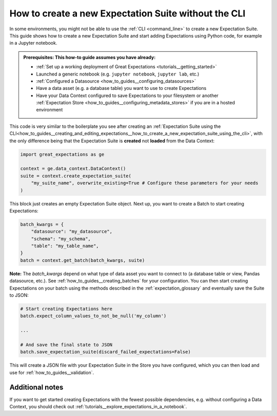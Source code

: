 .. _how_to_guides__creating_and_editing_expectations__how_to_create_a_new_expectation_suite_without_the_cli:

How to create a new Expectation Suite without the CLI
***************************************************

In some environments, you might not be able to use the :ref:`CLI <command_line>` to create a new Expectation Suite. This guide shows how to create a new Expectation Suite and start adding Expectations using Python code, for example in a Jupyter notebook.

.. admonition:: Prerequisites: This how-to guide assumes you have already:

    - :ref:`Set up a working deployment of Great Expectations <tutorials__getting_started>`
    - Launched a generic notebook (e.g. ``jupyter notebook``, ``jupyter lab``, etc.)
    - :ref:`Configured a Datasource <how_to_guides__configuring_datasources>`
    - Have a data asset (e.g. a database table) you want to use to create Expectations
    - Have your Data Context configured to save Expectations to your filesystem or another :ref:`Expectation Store <how_to_guides__configuring_metadata_stores>` if you are in a hosted environment

This code is very similar to the boilerplate you see after creating an :ref:`Expectation Suite using the CLI<how_to_guides__creating_and_editing_expectations__how_to_create_a_new_expectation_suite_using_the_cli>`, with the only difference being that the Expectation Suite is **created** not **loaded** from the Data Context:


.. code-block:: python

    import great_expectations as ge

    context = ge.data_context.DataContext()
    suite = context.create_expectation_suite(
        "my_suite_name", overwrite_existing=True # Configure these parameters for your needs
    )

This block just creates an empty Expectation Suite object. Next up, you want to create a Batch to start creating Expectations:

.. code-block:: python

    batch_kwargs = {
        "datasource": "my_datasource",
        "schema": "my_schema",
        "table": "my_table_name",
    }
    batch = context.get_batch(batch_kwargs, suite)


**Note:** The `batch_kwargs` depend on what type of data asset you want to connect to (a database table or view, Pandas datasource, etc.). See :ref:`how_to_guides__creating_batches` for your configuration. You can then start creating Expectations on your batch using the methods described in the :ref:`expectation_glossary` and eventually save the Suite to JSON:

.. code-block:: python

    # Start creating Expectations here
    batch.expect_column_values_to_not_be_null('my_column')

    ...

    # And save the final state to JSON
    batch.save_expectation_suite(discard_failed_expectations=False)

This will create a JSON file with your Expectation Suite in the Store you have configured, which you can then load and use for :ref:`how_to_guides__validation`.

Additional notes
----------------

If you want to get started creating Expectations with the fewest possible dependencies, e.g. without configuring a Data Context, you should check out :ref:`tutorials__explore_expectations_in_a_notebook`.

.. discourse::
    :topic_identifier: 240
